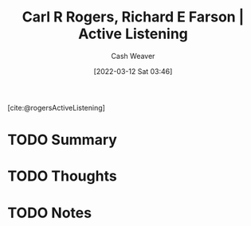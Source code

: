 :PROPERTIES:
:ROAM_REFS: [cite:@rogersActiveListening]
:ID:       cf76d35e-d0df-434b-ab27-2792f4fd3d79
:END:
#+title: Carl R Rogers, Richard E Farson | Active Listening
#+author: Cash Weaver
#+date: [2022-03-12 Sat 03:46]
#+filetags: :reference:
 
[cite:@rogersActiveListening]

* TODO Summary
* TODO Thoughts
* TODO Notes
:PROPERTIES:
:NOTER_DOCUMENT: attachments/cf/76d35e-d0df-434b-ab27-2792f4fd3d79/active-listening.pdf
:NOTER_PAGE: 4
:END:

#+print_bibliography:
